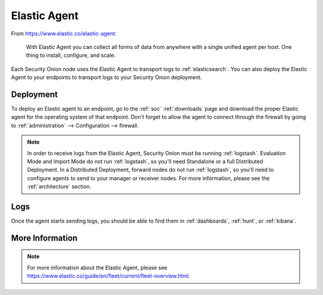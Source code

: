 .. _elastic-agent:

Elastic Agent
=============

From https://www.elastic.co/elastic-agent:

    With Elastic Agent you can collect all forms of data from anywhere with a single unified agent per host. One thing to install, configure, and scale.
      
Each Security Onion node uses the Elastic Agent to transport logs to :ref:`elasticsearch`. You can also deploy the Elastic Agent to your endpoints to transport logs to your Security Onion deployment.

Deployment
----------

To deploy an Elastic agent to an endpoint, go to the :ref:`soc` :ref:`downloads` page and download the proper Elastic agent for the operating system of that endpoint. Don't forget to allow the agent to connect through the firewall by going to :ref:`administration` --> Configuration --> firewall.

.. note::

   In order to receive logs from the Elastic Agent, Security Onion must be running :ref:`logstash`. Evaluation Mode and Import Mode do not run :ref:`logstash`, so you'll need Standalone or a full Distributed Deployment. In a Distributed Deployment, forward nodes do not run :ref:`logstash`, so you'll need to configure agents to send to your manager or receiver nodes. For more information, please see the :ref:`architecture` section.

Logs
----

Once the agent starts sending logs, you should be able to find them in :ref:`dashboards`, :ref:`hunt`, or :ref:`kibana`.

More Information
----------------

.. note::

    For more information about the Elastic Agent, please see https://www.elastic.co/guide/en/fleet/current/fleet-overview.html.
